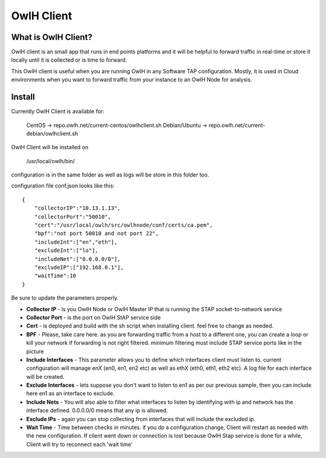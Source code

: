 OwlH Client
===========

What is OwlH Client?
--------------------

OwlH client is an small app that runs in end points platforms and it will be helpful to forward traffic in real-time or store it locally until it is collected or is time to forward.

This OwlH client is useful when you are running OwlH in any Software TAP configuration. Mostly, it is used in Cloud environments when you want to forward traffic from your instance to an OwlH Node for analysis.

Install 
-------

Currently OwlH Client is available for: 

  CentOS -> repo.owlh.net/current-centos/owlhclient.sh
  Debian/Ubuntu -> repo.owlh.net/current-debian/owlhclient.sh

OwlH Client will be installed on 
  
  /usr/local/owlh/bin/

configuration is in the same folder as well as logs will be store in this folder too. 

configuration file conf.json looks like this: 

::

    {
        "collectorIP":"10.13.1.13",
        "collectorPort":"50010",
        "cert":"/usr/local/owlh/src/owlhnode/conf/certs/ca.pem",
        "bpf":"not port 50010 and not port 22",
        "includeInt":["en","eth"],
        "excludeInt":["lo"],
        "includeNet":["0.0.0.0/0"],
        "excludeIP":["192.168.0.1"],
        "waitTime":10
    }

Be sure to update the parameters properly. 


* **Collector IP** - is you OwlH Node or OwlH Master IP that is running the STAP socket-to-network service
* **Collector Port** - is the port on OwlH StAP service side 
* **Cert** - is deployed and build with the sh script when installing client. feel free to change as needed. 
* **BPF** - Please, take care here. as you are forwarding traffic from a host to a different one, you can create a loop or kill your network if forwarding is not right filtered. minimum filtering must include STAP service ports like in the picture
* **Include Interfaces** - This parameter allows you to define which interfaces client must listen to. current configuration will manage enX (en0, en1, en2 etc) as well as ethX (eth0, eth1, eth2 etc). A log file for each interface will be created. 
* **Exclude Interfaces** - lets suppose you don't want to listen to en1 as per our previous sample, then you can include here en1 as an interface to exclude. 
* **Include Nets** - You will also able to filter what interfaces to listen by identifying with ip and network has the interface defined. 0.0.0.0/0 means that any ip is allowed. 
* **Exclude IPs** - again you can stop collecting from interfaces that will include the excluded ip. 
* **Wait Time** - Time between checks in minutes. if you do a configuration change, Client will restart as needed with the new configuration. If client went down or connection is lost because OwlH Stap service is done for a while, Client will try to reconnect each 'wait time'